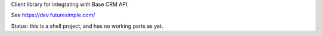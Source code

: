 Client library for integrating with Base CRM API.

See https://dev.futuresimple.com/

Status: this is a shell project, and has no working parts as yet.